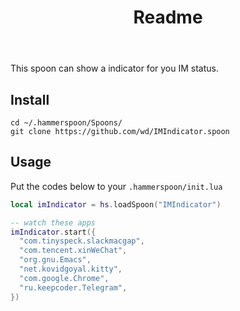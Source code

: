 #+TITLE: Readme

This spoon can show a indicator for you IM status.

#+html: <img width=500px src="https://github.com/wd/IMIndicator.spoon/blob/main/screenshots/term.jpg?raw=true" />
#+html: <img width=500px src="https://github.com/wd/IMIndicator.spoon/blob/main/screenshots/Chrome.jpg?raw=true" />

** Install

#+begin_src shell
cd ~/.hammerspoon/Spoons/
git clone https://github.com/wd/IMIndicator.spoon
#+end_src

** Usage

Put the codes below to your =.hammerspoon/init.lua=

#+begin_src lua
local imIndicator = hs.loadSpoon("IMIndicator")

-- watch these apps
imIndicator.start({
  "com.tinyspeck.slackmacgap",
  "com.tencent.xinWeChat",
  "org.gnu.Emacs",
  "net.kovidgoyal.kitty",
  "com.google.Chrome",
  "ru.keepcoder.Telegram",
})
#+end_src
